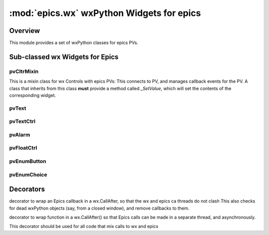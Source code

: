 ============================================
:mod:`epics.wx`   wxPython Widgets for epics
============================================

Overview
========

.. module:: wx
   :synopsis: wxPython objects for epics

This module provides a set of wxPython classes for epics PVs.

        
..  _wx-functions-label:

Sub-classed wx Widgets for Epics
=================================

pvCltrMixin
~~~~~~~~~~~~

.. class:: pvText(parent, pvname=None, font=None, fg=None, bg=None, **kw)

   This is a mixin class for wx Controls with epics PVs:  This connects to
   PV, and manages callback events for the PV.   A class that inherits from
   this class **must** provide a method called `_SetValue`, which will set
   the contents of the corresponding widget.

pvText       
~~~~~~~~

.. class:: pvText(parent, pvname=None, font=None, fg=None, bg=None, **kw)



pvTextCtrl   
~~~~~~~~~~~

pvAlarm   
~~~~~~~~~~

pvFloatCtrl  
~~~~~~~~~~~


pvEnumButton
~~~~~~~~~~~~~~~~~~

pvEnumChoice 
~~~~~~~~~~~~~~~~~~



Decorators
==========

.. function:: DelayedEpicsCallback

decorator to wrap an Epics callback in a wx.CallAfter,
so that the wx and epics ca threads do not clash
This also checks for dead wxPython objects (say, from a
closed window), and remove callbacks to them.

..  function::  EpicsFunction

decorator to wrap function in a wx.CallAfter() so that
Epics calls can be made in a separate thread, and asynchronously.

This decorator should be used for all code that mix calls to wx and epics    

